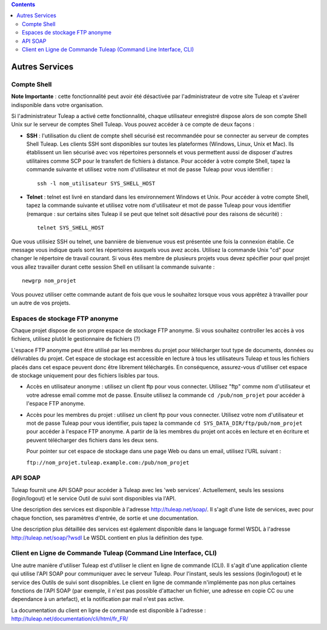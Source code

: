 .. contents::
   :depth: 3
..

Autres Services
===============

.. _compte-shell:

Compte Shell
-------------

**Note Importante** : cette fonctionnalité peut avoir été désactivée par
l'administrateur de votre site Tuleap et s'avérer
indisponible dans votre organisation.

Si l'administrateur Tuleap a activé cette fonctionnalité,
chaque utilisateur enregistré dispose alors de son compte Shell Unix sur
le serveur de comptes Shell Tuleap. Vous pouvez accéder à ce
compte de deux façons :

-  **SSH** : l'utilisation du client de compte shell sécurisé est
   recommandée pour se connecter au serveur de comptes Shell
   Tuleap. Les clients SSH sont disponibles sur toutes les
   plateformes (Windows, Linux, Unix et Mac). Ils établissent un lien
   sécurisé avec vos répertoires personnels et vous permettent aussi de
   disposer d'autres utilitaires comme SCP pour le transfert de fichiers
   à distance. Pour accéder à votre compte Shell, tapez la commande
   suivante et utilisez votre nom d'utilisateur et mot de passe
   Tuleap pour vous identifier :

   ::

       ssh -l nom_utilisateur SYS_SHELL_HOST

-  **Telnet** : telnet est livré en standard dans les environnement
   Windows et Unix. Pour accéder à votre compte Shell, tapez la commande
   suivante et utilisez votre nom d'utilisateur et mot de passe
   Tuleap pour vous identifier (remarque : sur certains
   sites Tuleap il se peut que telnet soit désactivé pour
   des raisons de sécurité) :

   ::

       telnet SYS_SHELL_HOST

Que vous utilisiez SSH ou telnet, une bannière de bienvenue vous est
présentée une fois la connexion établie. Ce message vous indique quels
sont les répertoires auxquels vous avez accès. Utilisez la commande Unix
"cd" pour changer le répertoire de travail courant. Si vous êtes membre
de plusieurs projets vous devez spécifier pour quel projet vous allez
travailler durant cette session Shell en utilisant la commande suivante
:

::

    newgrp nom_projet

Vous pouvez utiliser cette commande autant de fois que vous le souhaitez
lorsque vous vous apprêtez à travailler pour un autre de vos projets.

Espaces de stockage FTP anonyme
--------------------------------

Chaque projet dispose de son propre espace de stockage FTP anonyme. Si
vous souhaitez controller les accès à vos fichiers, utilisez plutôt le
gestionnaire de fichiers (?)

L'espace FTP anonyme peut être utilisé par les membres du projet pour
télécharger tout type de documents, données ou délivrables du projet.
Cet espace de stockage est accessible en lecture à tous les utilisateurs
Tuleap et tous les fichiers placés dans cet espace peuvent
donc être librement téléchargés. En conséquence, assurez-vous d'utiliser
cet espace de stockage uniquement pour des fichiers lisibles par tous.

-  Accès en utilisateur anonyme : utilisez un client ftp pour vous
   connecter. Utilisez "ftp" comme nom d'utilisateur et votre
   adresse email comme mot de passe. Ensuite utilisez la commande
   ``cd /pub/nom_projet`` pour accéder à l'espace FTP anonyme.

-  Accès pour les membres du projet : utilisez un client ftp pour vous
   connecter. Utilisez votre nom d'utilisateur et mot de passe
   Tuleap pour vous identifier, puis tapez la commande
   ``cd SYS_DATA_DIR/ftp/pub/nom_projet`` pour accéder à l'espace FTP
   anonyme. A partir de là les membres du projet ont accès en lecture et
   en écriture et peuvent télécharger des fichiers dans les deux sens.

   Pour pointer sur cet espace de stockage dans une page Web ou dans un
   email, utilisez l'URL suivant :

   ``ftp://nom_projet.tuleap.example.com:/pub/nom_projet``

API SOAP
---------

Tuleap fournit une API SOAP pour accéder à
Tuleap avec les 'web services'. Actuellement, seuls les
sessions (login/logout) et le service Outil de suivi sont disponibles
via l'API.

Une description des services est disponible à l'adresse
`http://tuleap.net/soap/ <http://tuleap.net/soap/>`__.
Il s'agit d'une liste de services, avec pour chaque fonction, ses
paramètres d'entrée, de sortie et une documentation.

Une description plus détaillée des services est également disponible
dans le language formel WSDL à l'adresse
`http://tuleap.net/soap/?wsdl <http://tuleap.net/soap/?wsdl>`__
Le WSDL contient en plus la définition des type.

Client en Ligne de Commande Tuleap (Command Line Interface, CLI)
-----------------------------------------------------------------

Une autre manière d'utiliser Tuleap est d'utiliser le client
en ligne de commande (CLI). Il s'agit d'une application cliente qui
utilise l'API SOAP pour communiquer avec le serveur Tuleap.
Pour l'instant, seuls les sessions (login/logout) et le service des
Outils de suivi sont disopnibles. Le client en ligne de commande
n'implémente pas non plus certaines fonctions de l'API SOAP (par
exemple, il n'est pas possible d'attacher un fichier, une adresse en
copie CC ou une dependance à un artefact), et la notification par mail
n'est pas active.

La documentation du client en ligne de commande est disponible à
l'adresse :
`http://tuleap.net/documentation/cli/html/fr\_FR/ <http://tuleap.net/documentation/cli/html/fr_FR/>`__
